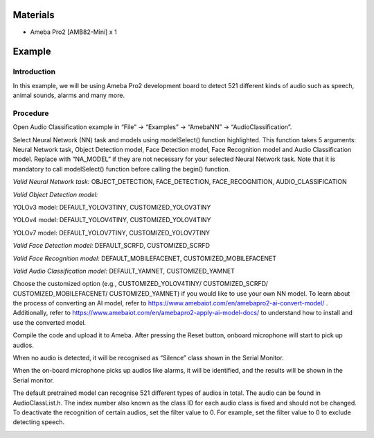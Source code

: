 Materials
=========

-  Ameba Pro2 [AMB82-Mini] x 1

Example 
========

Introduction
------------

In this example, we will be using Ameba Pro2 development board to detect
521 different kinds of audio such as speech, animal sounds, alarms and
many more.

Procedure
---------

Open Audio Classification example in “File” -> “Examples” -> “AmebaNN”
-> “AudioClassification”.

|image1|

Select Neural Network (NN) task and models using modelSelect() function
highlighted. This function takes 5 arguments: Neural Network task,
Object Detection model, Face Detection model, Face Recognition model and
Audio Classification model. Replace with “NA_MODEL” if they are not
necessary for your selected Neural Network task. Note that it is
mandatory to call modelSelect() function before calling the begin()
function.

*Valid Neural Network task:* OBJECT_DETECTION, FACE_DETECTION,
FACE_RECOGNITION, AUDIO_CLASSIFICATION

*Valid Object Detection model:*

YOLOv3 model: DEFAULT_YOLOV3TINY, CUSTOMIZED_YOLOV3TINY

YOLOv4 model: DEFAULT_YOLOV4TINY, CUSTOMIZED_YOLOV4TINY

YOLOv7 model: DEFAULT_YOLOV7TINY, CUSTOMIZED_YOLOV7TINY

*Valid Face Detection model:* DEFAULT_SCRFD, CUSTOMIZED_SCRFD

*Valid Face Recognition model:* DEFAULT_MOBILEFACENET,
CUSTOMIZED_MOBILEFACENET

*Valid Audio Classification model:* DEFAULT_YAMNET, CUSTOMIZED_YAMNET

Choose the customized option (e.g., CUSTOMIZED_YOLOV4TINY/
CUSTOMIZED_SCRFD/ CUSTOMIZED_MOBILEFACENET/ CUSTOMIZED_YAMNET) if you
would like to use your own NN model. To learn about the process of
converting an AI model, refer to
https://www.amebaiot.com/en/amebapro2-ai-convert-model/ . Additionally,
refer to https://www.amebaiot.com/en/amebapro2-apply-ai-model-docs/ to
understand how to install and use the converted model.

|image2|

Compile the code and upload it to Ameba. After pressing the Reset
button, onboard microphone will start to pick up audios.

When no audio is detected, it will be recognised as “Silence” class
shown in the Serial Monitor.

|image3|

When the on-board microphone picks up audios like alarms, it will be
identified, and the results will be shown in the Serial monitor.

|image4|

The default pretrained model can recognise 521 different types of audios
in total. The audio can be found in AudioClassList.h. The index number
also known as the class ID for each audio class is fixed and should not
be changed. To deactivate the recognition of certain audios, set the
filter value to 0. For example, set the filter value to 0 to exclude
detecting speech.

|image5|

.. |image1| image:: ../../_static/Example_Guides/Neural_Network_-_Audio_Classification/Neural_Network_-_Audio_Classification_images/image01.png
   :width: 5.11905in
   :height: 5.41667in
.. |image2| image:: ../../_static/Example_Guides/Neural_Network_-_Audio_Classification/Neural_Network_-_Audio_Classification_images/image02.png
   :width: 4.52728in
   :height: 4.76042in
.. |image3| image:: ../../_static/Example_Guides/Neural_Network_-_Audio_Classification/Neural_Network_-_Audio_Classification_images/image03.png
   :width: 4.90625in
   :height: 4.68584in
.. |image4| image:: ../../_static/Example_Guides/Neural_Network_-_Audio_Classification/Neural_Network_-_Audio_Classification_images/image04.png
   :width: 4.92708in
   :height: 4.70573in
.. |image5| image:: ../../_static/Example_Guides/Neural_Network_-_Audio_Classification/Neural_Network_-_Audio_Classification_images/image05.png
   :width: 5.21681in
   :height: 5.25438in
